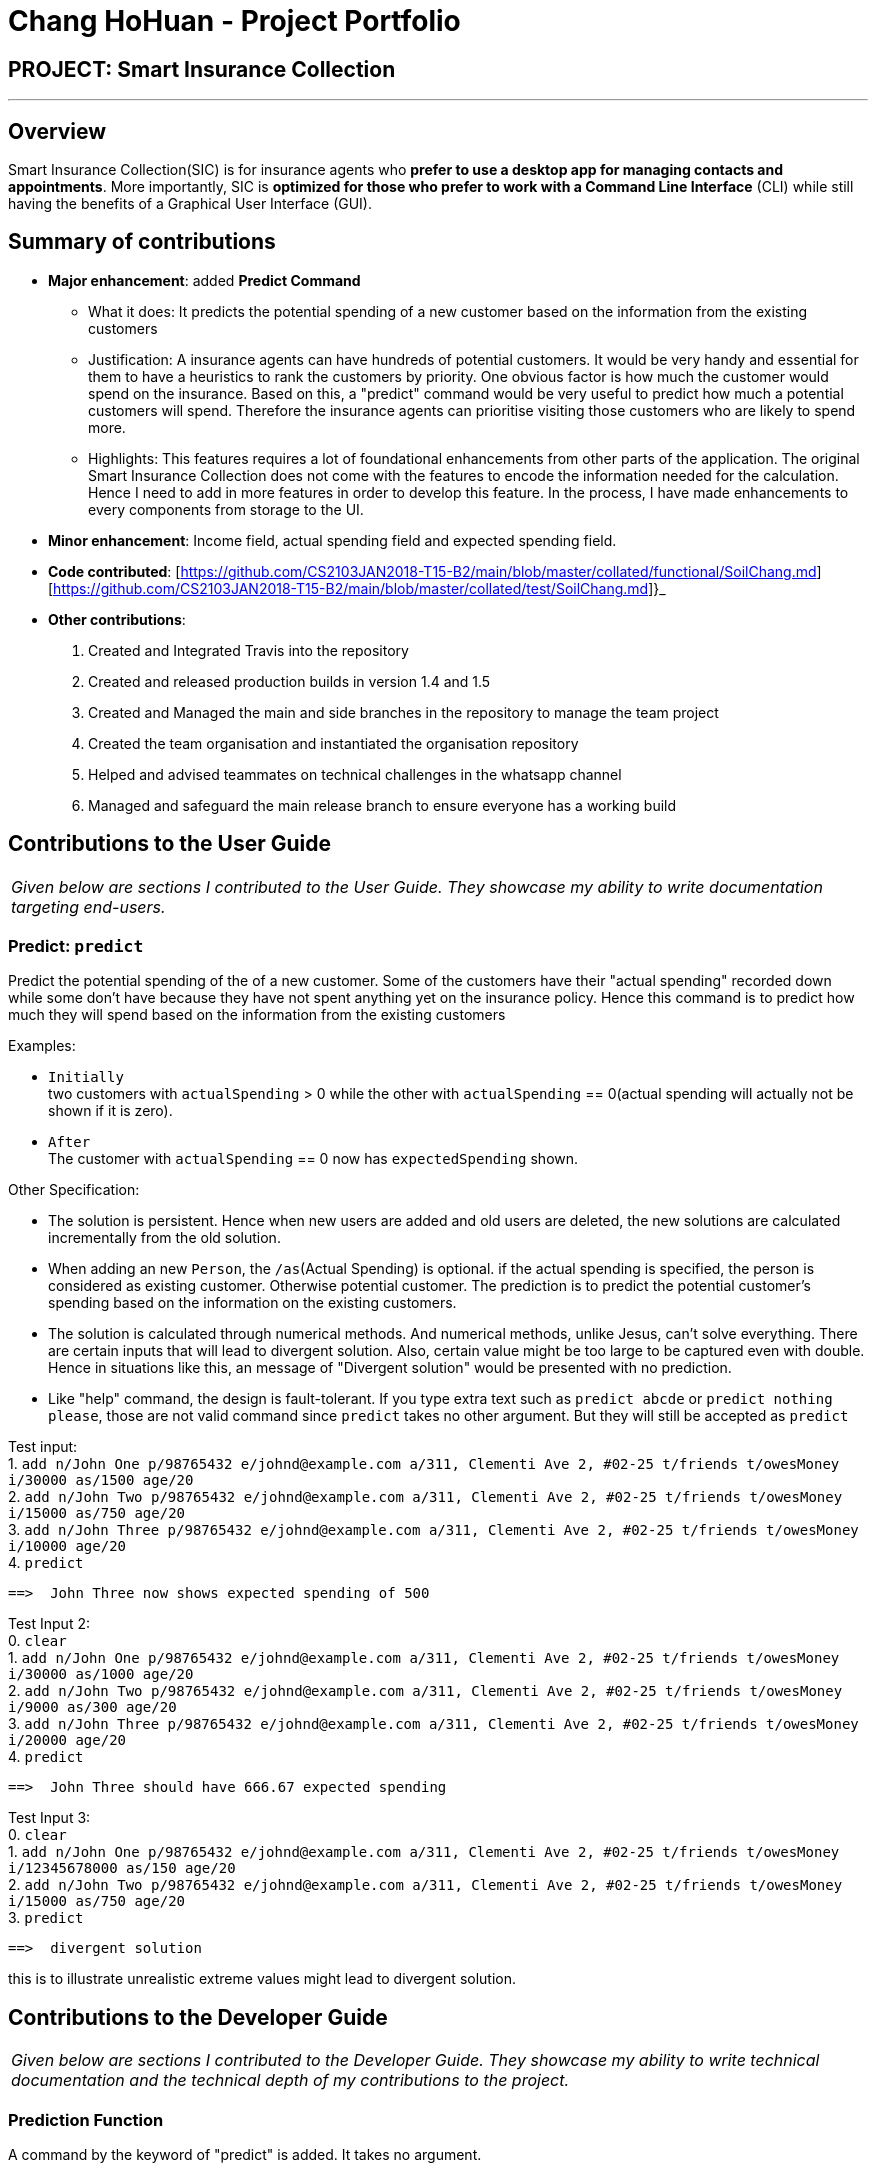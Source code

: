 = Chang HoHuan - Project Portfolio
:imagesDir: ../images
:stylesDir: ../stylesheets

== PROJECT: Smart Insurance Collection

---

== Overview

Smart Insurance Collection(SIC) is for insurance agents who *prefer to use a desktop app for managing contacts and appointments*. More importantly, SIC is *optimized for those who prefer to work with a Command Line Interface* (CLI) while still having the benefits of a Graphical User Interface (GUI).

== Summary of contributions

* *Major enhancement*: added *Predict Command*
** What it does: It predicts the potential spending of a new customer based on the information from the
existing customers
** Justification: A insurance agents can have hundreds of potential customers. It would be very handy and essential for
them to have a heuristics to rank the customers by priority. One obvious factor is how much the customer would spend on
the insurance. Based on this, a "predict" command would be very useful to predict how much a potential customers
will spend. Therefore the insurance agents can prioritise visiting those customers who are likely to spend more.
** Highlights: This features requires a lot of foundational enhancements from other parts of the application. The original
Smart Insurance Collection does not come with the features to encode the information needed for the calculation. Hence I need to
add in more features in order to develop this feature. In the process, I have made enhancements to every components from
storage to the UI.

* *Minor enhancement*: Income field, actual spending field and expected spending field.

* *Code contributed*: [https://github.com/CS2103JAN2018-T15-B2/main/blob/master/collated/functional/SoilChang.md] [https://github.com/CS2103JAN2018-T15-B2/main/blob/master/collated/test/SoilChang.md]}_

* *Other contributions*:
1. Created and Integrated Travis into the repository
2. Created and released production builds in version 1.4 and 1.5
3. Created and Managed the main and side branches in the repository to manage the team project
4. Created the team organisation and instantiated the organisation repository
5. Helped and advised teammates on technical challenges in the whatsapp channel
6. Managed and safeguard the main release branch to ensure everyone has a working build


== Contributions to the User Guide


|===
|_Given below are sections I contributed to the User Guide. They showcase my ability to write documentation targeting end-users._
|===

=== Predict: `predict`
Predict the potential spending of the of a new customer. Some of the customers have
their "actual spending" recorded down while some don't have because they have
not spent anything yet on the insurance policy. Hence this command is to
predict how much they will spend based on the information from the existing customers

Examples:

* `Initially` +
two customers with `actualSpending` > 0 while the other with
`actualSpending` == 0(actual spending will actually not be shown
if it is zero).

* `After` +
The customer with `actualSpending` == 0 now has `expectedSpending` shown.

Other Specification:

* The solution is persistent. Hence when new users are added and old users are deleted,
the new solutions are calculated incrementally from the old solution.

*  When adding an new `Person`, the `/as`(Actual Spending) is optional.
if the actual spending is specified, the person is considered as existing
customer. Otherwise potential customer. The prediction is to predict
the potential customer's spending based on the information on the
existing customers.

* The solution is calculated through numerical methods. And numerical methods,
unlike Jesus, can't solve everything. There are certain inputs that will lead
to divergent solution. Also, certain value might be too large to be captured
even with double. Hence in situations like this, an message of "Divergent solution"
would be presented with no prediction.

* Like "help" command, the design is fault-tolerant. If you type extra text such
as `predict abcde` or `predict nothing please`, those are not valid command since
`predict` takes no other argument. But they will still be accepted as `predict`

Test input: +
    1. `add n/John One p/98765432 e/johnd@example.com a/311, Clementi Ave 2, #02-25 t/friends t/owesMoney i/30000 as/1500 age/20` +
    2. `add n/John Two p/98765432 e/johnd@example.com a/311, Clementi Ave 2, #02-25 t/friends t/owesMoney i/15000 as/750 age/20` +
    3. `add n/John Three p/98765432 e/johnd@example.com a/311, Clementi Ave 2, #02-25 t/friends t/owesMoney i/10000  age/20` +
    4. `predict` +

    ==>  John Three now shows expected spending of 500

Test Input 2: +
    0. `clear` +
    1. `add n/John One p/98765432 e/johnd@example.com a/311, Clementi Ave 2, #02-25 t/friends t/owesMoney i/30000 as/1000 age/20` +
    2. `add n/John Two  p/98765432 e/johnd@example.com a/311, Clementi Ave 2, #02-25 t/friends t/owesMoney i/9000 as/300 age/20` +
    3. `add n/John Three p/98765432 e/johnd@example.com a/311, Clementi Ave 2, #02-25 t/friends t/owesMoney i/20000  age/20` +
    4. `predict` +

    ==>  John Three should have 666.67 expected spending

Test Input 3: +
    0. `clear` +
    1. `add n/John One p/98765432 e/johnd@example.com a/311, Clementi Ave 2, #02-25 t/friends t/owesMoney i/12345678000 as/150 age/20` +
    2. `add n/John Two  p/98765432 e/johnd@example.com a/311, Clementi Ave 2, #02-25 t/friends t/owesMoney i/15000 as/750 age/20` +
    3. `predict`

    ==>  divergent solution

this is to illustrate unrealistic extreme values might lead to divergent solution.

== Contributions to the Developer Guide

|===
|_Given below are sections I contributed to the Developer Guide. They showcase my ability to write technical documentation and the technical depth of my contributions to the project._
|===

=== Prediction Function

A command by the keyword of "predict" is added. It takes no argument.

* `Overview` : Customers in the list may or may not have
"actual spending" entered. Because at the point,
the customer may not have purchased any policy at all. Those
customers without actual spending would be those customers who
have not spent anything. Predict function would use gradient descent
method to reach the least square regression line. And the value produced
by the least square regression line would be used as the prediction value.


* `Implementation` :

** The `GradientDescent` is designed to be a singleton class. The reason for that is
the weights from the previous calculation should be retained and used for the subsequent
calculation. Therefore only one instantiation of this class is allowed.

[source,java]
----
private GradientDescent(PredictionModel model) {
        this.model = model;
    }

    public static GradientDescent getInstance(PredictionModel model) {
        if (instance == null) {
            instance = new GradientDescent(model);
            instance.resetWeights();
        }
        return instance;
    }
----


The constructor takes a `PredictionModel`.

PredictionModel is a interface that extends Model interface. The reason for this implementation is
that `GradientDescent` requires some specific methods from the `Model` interface. And those methods are
not useful to any other part of the app. Hence a new interface is created for `ModelManager` to implement
specifically for gradient descent purpose. This to ensure the proper separation of concern and encapsulation.
Those components that does not interact with predict command will not need to know the existence of those
methods.


[source,java]
----
public interface PredictionModel extends Model {
    void preparePredictionData(ArrayList<ArrayList<Double>> matrix, ArrayList<Double> targets,
                               ArrayList<Double> normalizationConstant);

    void updatePredictionResult(ArrayList<Double> weights)
            throws CommandException;
}
----

** `GradientDescent` class is a simply a solver. The driver class is a public method called `solve()`.
It does not take any arguments. All the parameters required to run the solver is generated automatically
within the class.

[source,java]
----
public CommandResult solve() throws CommandException {

}
----


The solver consists of 5 Steps:

. Instantiation
. Data Preparation
. Solving
. Validating
. Update Results

`Instantiation`: +

The solver basically follows the equation of Aw=x, where
A is a matrix, w is the weights and x is the target output.

[source,java]
----
ArrayList<ArrayList<Double>> matrix = new ArrayList<>(new ArrayList<>());
ArrayList<Double> targets = new ArrayList<>();
----

`Data Preparation`: +

A method from `PredictionModel` interface is invoked to to extract the relevant values from the
`ModelManager` to the function. This implementation is to ensure proper encapsulation. `GradientDescent`
does not need to know what data is available or what formats are those data stored in the
`ModelManager`. It only needs to know a consistent matrix A and vector x are passed back.
[source,java]
----
this.model.preparePredictionData(matrix, targets, normalizationConstant);
----

`Solving`: +

A function call to descent().
[source,java]
----
descent(matrix, targets);
----

The implementation of descent():
The idea is simply looping through each epoch and calculate the outcome and error. use their difference
and learning rate to generate an update for the weights.
[source,java]
----
private void descent(ArrayList<ArrayList<Double>> matrix, ArrayList<Double> targets) {
    for (int itt = 0; itt < epoch; itt++) {

        //check data validity
        if (this.hasNaN(this.weights)) {
            this.logger.warning("The solution is not convergent");
            break;
        }

        // fixed amount of training iteration
        for (int r = 0; r < matrix.size(); r++) { //going through each training data

            ArrayList<Double> row = matrix.get(r);
            Double outcome = predict(row);
            Double error = targets.get(r) - outcome;
            for (int i = 0; i < row.size(); i++) {
                Double deltaW = this.learningRate * error * row.get(i);
                this.weights.set(i, this.weights.get(i) + deltaW);
            }
        }
    }
}
----

`Validating`: +
Here a simple method is used to validate the accuracy of the results. After the weights are
obtained, we validate it against the existing data. See how far off they are as compared to
the existing data. By right the training set and validation set should be separated. But since
for the current use case, the data entries are usually very little. Hence this simplified method
is used instead.

[source,java]
----
private Double validate(ArrayList<ArrayList<Double>> matrix, ArrayList<Double> targets) {
    Double average = 0.0;
    for (int i = 0; i < matrix.size(); i++) {

        //loop through each row

        Double outcome = this.predict(matrix.get(i));
        Double error = Math.abs((outcome - targets.get(i)) / targets.get(i));
        average += (1 - error);
    }

    Double confidence = average / targets.size() * 100;
    if (confidence < 0) {
        confidence = 0.0;
    } else if (confidence > 100) {
        confidence = 100.0;
    }
    return confidence;
}
----

`Update Results`: +
The implementation of updating follows closed to that of Edit command. The actual updating
takes place in the model itself instead of `GradientDescent` class. Again, `GradientDescent`
does not need to be concerned with how the model is updated.

[source,java]
----
try {
    this.model.updatePredictionResult(this.getWeights());
    return new CommandResult(String.format(MESSAGE_PREDICTION_SUCCESS)
            + ", with Confidence Rate "
            + String.format("%.2f", confidence)
            + "%"
    );
} catch (CommandException e) {
    return new CommandResult(String.format(MESSAGE_PREDICTION_FAIL));
}
----

* `Future Work`:
1. The regression line is currently 2 dimensional at the moment, with only
the contribution from "actual spending" and "income". In the future, the parameters
should be extended to multi-dimension with other fields included.
2. Auto separate training set and validation set once data gets large enough.

image::ModelClassDiagramUpdated.png[width="800"]
